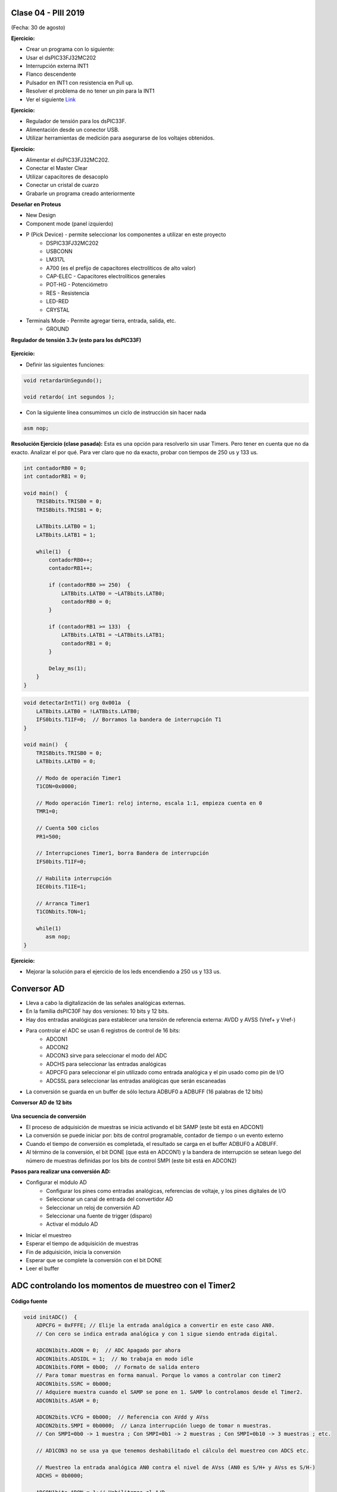 .. -*- coding: utf-8 -*-

.. _rcs_subversion:

Clase 04 - PIII 2019
====================
(Fecha: 30 de agosto)


**Ejercicio:** 

- Crear un programa con lo siguiente:
- Usar el dsPIC33FJ32MC202 
- Interrupción externa INT1
- Flanco descendente
- Pulsador en INT1 con resistencia en Pull up.
- Resolver el problema de no tener un pin para la INT1
- Ver el siguiente `Link <http://download.mikroe.com/documents/compilers/mikroc/dspic/help/peripheral_pin_select_library.htm>`_

**Ejercicio:** 

- Regulador de tensión para los dsPIC33F.
- Alimentación desde un conector USB.
- Utilizar herramientas de medición para asegurarse de los voltajes obtenidos.


**Ejercicio:** 

- Alimentar el dsPIC33FJ32MC202.
- Conectar el Master Clear
- Utilizar capacitores de desacoplo
- Conectar un cristal de cuarzo
- Grabarle un programa creado anteriormente

**Deseñar en Proteus**

- New Design
- Component mode (panel izquierdo)
- P (Pick Device) - permite seleccionar los componentes a utilizar en este proyecto
	- DSPIC33FJ32MC202
	- USBCONN
	- LM317L
	- A700 (es el prefijo de capacitores electrolíticos de alto valor)
	- CAP-ELEC - Capacitores electrolíticos generales
	- POT-HG - Potenciómetro
	- RES - Resistencia
	- LED-RED
	- CRYSTAL
- Terminals Mode - Permite agregar tierra, entrada, salida, etc.
	- GROUND

**Regulador de tensión 3.3v (esto para los dsPIC33F)**

.. figure:: images/clase01/regulador.png




.. figure:: images/clase03/manejo_osciladores.png

.. figure:: images/clase03/osciladores.png
   :target: http://ww1.microchip.com/downloads/en/DeviceDoc/70046E.pdf

.. figure:: images/clase03/calculo_fcy.png

**Ejercicio:** 

- Definir las siguientes funciones:

.. code-block:: c

	void retardarUnSegundo();

	void retardo( int segundos );

- Con la siguiente línea consumimos un ciclo de instrucción sin hacer nada
	
.. code-block:: c
	
	asm nop;

**Resolución Ejercicio (clase pasada):** Esta es una opción para resolverlo sin usar Timers. Pero tener en cuenta que no da exacto. 
Analizar el por qué. Para ver claro que no da exacto, probar con tiempos de 250 us y 133 us.

.. code-block:: c

    int contadorRB0 = 0;
    int contadorRB1 = 0;

    void main()  {
        TRISBbits.TRISB0 = 0;
        TRISBbits.TRISB1 = 0;

        LATBbits.LATB0 = 1;
        LATBbits.LATB1 = 1;

        while(1)  {
            contadorRB0++;
            contadorRB1++;

            if (contadorRB0 >= 250)  {
                LATBbits.LATB0 = ~LATBbits.LATB0;
                contadorRB0 = 0;
            }
        
            if (contadorRB1 >= 133)  {
                LATBbits.LATB1 = ~LATBbits.LATB1;
                contadorRB1 = 0;
            }
        
            Delay_ms(1);
        }
    }
		

.. figure:: images/clase04/manejo_timers.png

.. figure:: images/clase04/map_timer1.png
   :target: http://ww1.microchip.com/downloads/en/devicedoc/70138c.pdf

.. figure:: images/clase04/map_timer23.png
   :target: http://ww1.microchip.com/downloads/en/devicedoc/70138c.pdf

.. figure:: images/clase04/map_timer45.png
   :target: http://ww1.microchip.com/downloads/en/devicedoc/70138c.pdf

.. figure:: images/clase04/ejemplo.png

.. code-block::

	void detectarIntT1() org 0x001a  {
	    LATBbits.LATB0 = !LATBbits.LATB0;
	    IFS0bits.T1IF=0;  // Borramos la bandera de interrupción T1
	}

	void main()  {
	    TRISBbits.TRISB0 = 0;
	    LATBbits.LATB0 = 0;

	    // Modo de operación Timer1
	    T1CON=0x0000;

	    // Modo operación Timer1: reloj interno, escala 1:1, empieza cuenta en 0
	    TMR1=0;

	    // Cuenta 500 ciclos
	    PR1=500;

	    // Interrupciones Timer1, borra Bandera de interrupción
	    IFS0bits.T1IF=0;

	    // Habilita interrupción
	    IEC0bits.T1IE=1;

	    // Arranca Timer1
	    T1CONbits.TON=1;

	    while(1)
	       asm nop;
	}

**Ejercicio:** 

- Mejorar la solución para el ejercicio de los leds encendiendo a 250 us y 133 us.



Conversor AD
============	

- Lleva a cabo la digitalización de las señales analógicas externas. 
- En la familia dsPIC30F hay dos versiones: 10 bits y 12 bits.
- Hay dos entradas analógicas para establecer una tensión de referencia externa: AVDD y AVSS (Vref+ y Vref-)
- Para controlar el ADC se usan 6 registros de control de 16 bits: 
	- ADCON1
	- ADCON2
	- ADCON3 sirve para seleccionar el modo del ADC
	- ADCHS para seleccionar las entradas analógicas
	- ADPCFG para seleccionar el pin utilizado como entrada analógica y el pin usado como pin de I/O
	- ADCSSL para seleccionar las entradas analógicas que serán escaneadas

- La conversión se guarda en un buffer de sólo lectura ADBUF0 a ADBUFF (16 palabras de 12 bits)

**Conversor AD de 12 bits**

.. figure:: images/clase04/adc.png

**Una secuencia de conversión**

- El proceso de adquisición de muestras se inicia activando el bit SAMP (este bit está en ADCON1)
- La conversión se puede iniciar por: bits de control programable, contador de tiempo o un evento externo
- Cuando el tiempo de conversión es completada, el resultado se carga en el buffer ADBUF0 a ADBUFF. 
- Al término de la conversión, el bit DONE (que está en ADCON1) y la bandera de interrupción se setean luego del número de muestras definidas por los bits de control SMPI (este bit está en ADCON2)

**Pasos para realizar una conversión AD:**

- Configurar el módulo AD
	- Configurar los pines como entradas analógicas, referencias de voltaje, y los pines digitales de I/O
	- Seleccionar un canal de entrada del convertidor AD
	- Seleccionar un reloj de conversión AD
	- Seleccionar una fuente de trigger (disparo)
	- Activar el módulo AD

- Iniciar el muestreo
- Esperar el tiempo de adquisición de muestras
- Fin de adquisición, inicia la conversión
- Esperar que se complete la conversión con el bit DONE
- Leer el buffer
	

ADC controlando los momentos de muestreo con el Timer2	
======================================================

.. figure:: images/clase04/ejemplo_adc1.png

.. figure:: images/clase04/ejemplo_adc2.png

**Código fuente**

.. code-block::

	void initADC()  {
	    ADPCFG = 0xFFFE; // Elije la entrada analógica a convertir en este caso AN0.
	    // Con cero se indica entrada analógica y con 1 sigue siendo entrada digital.

	    ADCON1bits.ADON = 0;  // ADC Apagado por ahora
	    ADCON1bits.ADSIDL = 1;  // No trabaja en modo idle
	    ADCON1bits.FORM = 0b00;  // Formato de salida entero
	    // Para tomar muestras en forma manual. Porque lo vamos a controlar con timer2
	    ADCON1bits.SSRC = 0b000;  
	    // Adquiere muestra cuando el SAMP se pone en 1. SAMP lo controlamos desde el Timer2.
	    ADCON1bits.ASAM = 0;  

	    ADCON2bits.VCFG = 0b000;  // Referencia con AVdd y AVss
	    ADCON2bits.SMPI = 0b0000;  // Lanza interrupción luego de tomar n muestras.
	    // Con SMPI=0b0 -> 1 muestra ; Con SMPI=0b1 -> 2 muestras ; Con SMPI=0b10 -> 3 muestras ; etc.

	    // AD1CON3 no se usa ya que tenemos deshabilitado el cálculo del muestreo con ADCS etc.

	    // Muestreo la entrada analógica AN0 contra el nivel de AVss (AN0 es S/H+ y AVss es S/H-)
	    ADCHS = 0b0000;  

	    ADCON1bits.ADON = 1;// Habilitamos el A/D
	}

	void detectarIntT2() org 0x0020  {
	    IFS0bits.T2IF=0;  // Borramos la bandera de interrupción T2

	    ADCON1bits.DONE = 0;  // Antes de pedir una muestra ponemos en cero
	    ADCON1bits.SAMP = 1;  // Pedimos una muestra

	    asm nop;

	    ADCON1bits.SAMP = 0;  // Pedimos que retenga la muestra
	}

	void interrupcionADC() org 0x002a  {

	    LATCbits.LATC14 = !PORTCbits.RC14;  // Para debug y ver si ingresa acá

	    // Almacenamos los 8 bits más significativos
	    PORTBbits.RB1=ADCBUF0.B2;
	    PORTBbits.RB2=ADCBUF0.B3;
	    PORTBbits.RB3=ADCBUF0.B4;
	    PORTBbits.RB4=ADCBUF0.B5;
	    PORTBbits.RB5=ADCBUF0.B6;
	    PORTEbits.RE0=ADCBUF0.B7;
	    PORTEbits.RE1=ADCBUF0.B8;
	    PORTEbits.RE2=ADCBUF0.B9;

	    IFS0bits.ADIF = 0; // Borramos el flag de interrupciones
	}

	int main()  {

	    // Elegimos el puerto B y E para la salida digital.
	    // Ya que no alcanzan los pines para que todo salga por un único puerto
	    TRISB = 0;
	    TRISE = 0;

	    TRISCbits.TRISC14 = 0;  // Para debug nomás

	    // Configuramos el módulo ADC
	    initADC();

	    IEC0bits.ADIE = 1;  // Habilitamos interrupción del A/D

	    // Modo de operación Timer2 - Con el clock interno
	    T2CON = 0x0000;

	    // Prescaler para timer
	    // 00 -> 1:1 - 01 -> 1:8 - 10 -> 1:64 - 11 -> 1:256
	    T2CONbits.TCKPS = 0b01;

	    TMR2=0;
	    PR2=7;

	    IEC0bits.T2IE=1;  // Habilita interrupciones timer2

	    // Arrancamos el timer2
	    T2CONbits.TON=1;

	    while(1)  {  }

	    return 0;
	}

Registros
=========

.. figure:: images/clase04/registro_adc_todo.png
   :target: http://ww1.microchip.com/downloads/en/devicedoc/70138c.pdf

.. figure:: images/clase04/registro_adc1.png
   :target: http://ww1.microchip.com/downloads/en/DeviceDoc/70046E.pdf
	        
.. figure:: images/clase04/registro_adc2.png
   :target: http://ww1.microchip.com/downloads/en/DeviceDoc/70046E.pdf
			
.. figure:: images/clase04/registro_adc3.png
   :target: http://ww1.microchip.com/downloads/en/DeviceDoc/70046E.pdf
			
.. figure:: images/clase04/registro_adc4.png
   :target: http://ww1.microchip.com/downloads/en/DeviceDoc/70046E.pdf

.. figure:: images/clase04/registro_adc5.png
   :target: http://ww1.microchip.com/downloads/en/DeviceDoc/70046E.pdf

.. figure:: images/clase04/registro_adc6.png
   :target: http://ww1.microchip.com/downloads/en/DeviceDoc/70046E.pdf









**Pinout de los dsPIC que utilizaremos**

.. figure:: images/clase05/dspic33fj32mc202.png
   :target: http://ww1.microchip.com/downloads/en/DeviceDoc/70283K.pdf

.. figure:: images/clase05/dspic30f4013.png
   :target: http://ww1.microchip.com/downloads/en/devicedoc/70138c.pdf
   
.. figure:: images/clase05/dspic30f3010.png
   :target: http://ww1.microchip.com/downloads/en/DeviceDoc/70141F.pdf

.. figure:: images/clase05/dspic30f4011.jpg
   :target: http://ww1.microchip.com/downloads/en/devicedoc/70135C.pdf
  